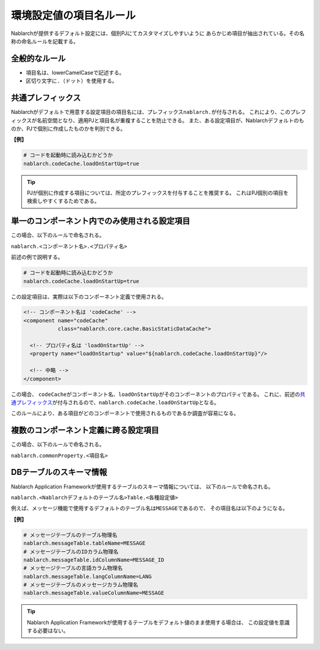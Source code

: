 
==========================
 環境設定値の項目名ルール
==========================

Nablarchが提供するデフォルト設定には、個別PJにてカスタマイズしやすいように
あらかじめ項目が抽出されている。その名称の命名ルールを記載する。

全般的なルール
==============

* 項目名は、lowerCamelCaseで記述する。
* 区切り文字に\ ``.``\ （ドット）を使用する。

共通プレフィックス
==================

Nablarchがデフォルトで用意する設定項目の項目名には、プレフィックス\ ``nablarch.``\ が付与される。
これにより、このプレフィックスが名前空間となり、適用PJと項目名が重複することを防止できる。
また、ある設定項目が、Nablarchデフォルトのものか、PJで個別に作成したものかを判別できる。

**【例】**

.. code-block:: bash
                
  # コードを起動時に読み込むかどうか
  nablarch.codeCache.loadOnStartUp=true


.. tip::
   PJが個別に作成する項目については、所定のプレフィックスを付与することを推奨する。
   これはPJ個別の項目を検索しやすくするためである。


単一のコンポーネント内でのみ使用される設定項目
==============================================

この場合、以下のルールで命名される。

``nablarch.<コンポーネント名>.<プロパティ名>``


前述の例で説明する。

.. code-block:: bash
                
  # コードを起動時に読み込むかどうか
  nablarch.codeCache.loadOnStartUp=true

この設定項目は、実際は以下のコンポーネント定義で使用される。
  
.. code-block:: xml
                
  <!-- コンポーネント名は 'codeCache' -->
  <component name="codeCache"
             class="nablarch.core.cache.BasicStaticDataCache">
             
    <!-- プロパティ名は 'loadOnStartUp' -->             
    <property name="loadOnStartup" value="${nablarch.codeCache.loadOnStartUp}"/>
              
    <!-- 中略 -->
  </component>
  
この場合、
``codeCache``\ がコンポーネント名、\ ``loadOnStartUp``\ がそのコンポーネントのプロパティである。
これに、前述の\ `共通プレフィックス`_\ が付与されるので、\ ``nablarch.codeCache.loadOnStartUp``\ となる。


このルールにより、ある項目がどのコンポーネントで使用されるものであるか調査が容易になる。


複数のコンポーネント定義に跨る設定項目
======================================

この場合、以下のルールで命名される。


``nablarch.commonProperty.<項目名>``


   
DBテーブルのスキーマ情報
========================

Nablarch Application Frameworkが使用するテーブルのスキーマ情報については、
以下のルールで命名される。

``nablarch.<Nablarchデフォルトのテーブル名>Table.<各種設定値>``

例えば、メッセージ機能で使用するデフォルトのテーブル名は\ ``MESSAGE``\ であるので、
その項目名は以下のようになる。

**【例】**

.. code-block:: bash
                
  # メッセージテーブルのテーブル物理名
  nablarch.messageTable.tableName=MESSAGE
  # メッセージテーブルのIDカラム物理名
  nablarch.messageTable.idColumnName=MESSAGE_ID
  # メッセージテーブルの言語カラム物理名
  nablarch.messageTable.langColumnName=LANG
  # メッセージテーブルのメッセージカラム物理名
  nablarch.messageTable.valueColumnName=MESSAGE


.. tip::
   Nablarch Application Frameworkが使用するテーブルをデフォルト値のまま使用する場合は、
   この設定値を意識する必要はない。
